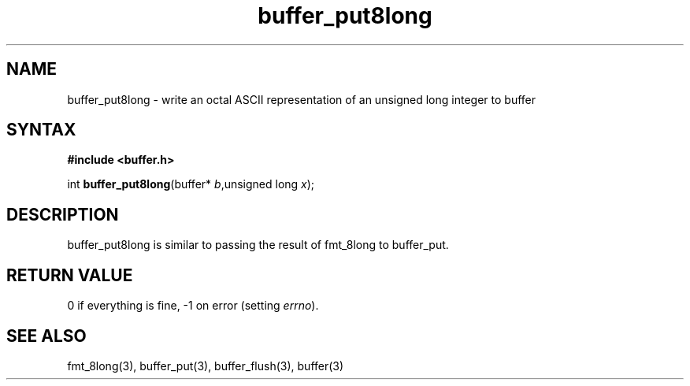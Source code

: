 .TH buffer_put8long 3
.SH NAME
buffer_put8long \- write an octal ASCII representation of an unsigned
long integer to buffer
.SH SYNTAX
.B #include <buffer.h>

int \fBbuffer_put8long\fP(buffer* \fIb\fR,unsigned long \fIx\fR);
.SH DESCRIPTION
buffer_put8long is similar to passing the result of fmt_8long to
buffer_put.
.SH "RETURN VALUE"
0 if everything is fine, -1 on error (setting \fIerrno\fR).
.SH "SEE ALSO"
fmt_8long(3), buffer_put(3), buffer_flush(3), buffer(3)
